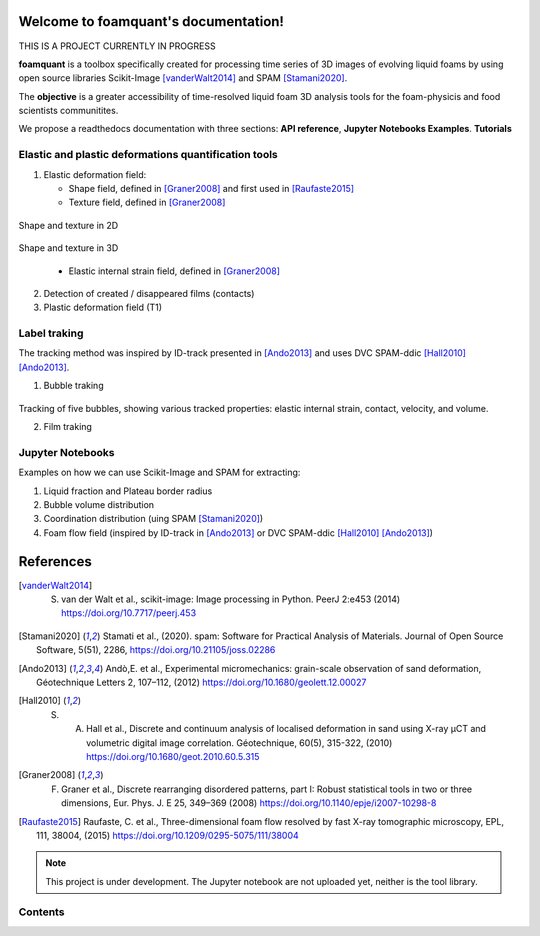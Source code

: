 Welcome to foamquant's documentation!
===================================

THIS IS A PROJECT CURRENTLY IN PROGRESS

**foamquant** is a toolbox specifically created for processing time series of 3D images of evolving liquid foams by using open source libraries Scikit-Image [vanderWalt2014]_ and SPAM [Stamani2020]_. 

The **objective** is a greater accessibility of time-resolved liquid foam 3D analysis tools for the foam-physicis and food scientists communitites.

We propose a readthedocs documentation with three sections: **API reference**, **Jupyter Notebooks Examples**.  **Tutorials**

Elastic and plastic deformations quantification tools
-----------------

1) Elastic deformation field:

   - Shape field, defined in [Graner2008]_ and first used in [Raufaste2015]_

   - Texture field, defined in [Graner2008]_ 
   
.. figure:: shape_texture_2d.PNG
   :scale: 33%
   :align: center
Shape and texture in 2D
   
.. figure:: shape_texture_3d.PNG
   :scale: 33%
   :align: center
Shape and texture in 3D

   - Elastic internal strain field, defined in [Graner2008]_ 

2) Detection of created / disappeared films (contacts)

3) Plastic deformation field (T1)

Label traking 
-----------------
The tracking method was inspired by ID-track presented in [Ando2013]_ and uses DVC SPAM-ddic [Hall2010]_ [Ando2013]_.

1) Bubble traking

.. figure:: tracking_3d.PNG

Tracking of five bubbles, showing various tracked properties: elastic internal strain, contact, velocity, and volume.

2) Film traking


Jupyter Notebooks
-----------------
Examples on how we can use Scikit-Image and SPAM for extracting:

1) Liquid fraction and Plateau border radius

2) Bubble volume distribution

3) Coordination distribution (uing SPAM [Stamani2020]_)

4) Foam flow field (inspired by ID-track in [Ando2013]_ or DVC SPAM-ddic [Hall2010]_ [Ando2013]_)


References
============
.. [vanderWalt2014] S. van der Walt et al., scikit-image: Image processing in Python. PeerJ 2:e453 (2014) https://doi.org/10.7717/peerj.453 

.. [Stamani2020] Stamati et al., (2020). spam: Software for Practical Analysis of Materials. Journal of Open Source Software, 5(51), 2286, https://doi.org/10.21105/joss.02286

.. [Ando2013] Andò,E. et al., Experimental micromechanics: grain-scale observation of sand deformation, Géotechnique Letters 2, 107–112, (2012) https://doi.org/10.1680/geolett.12.00027

.. [Hall2010] S. A. Hall et al., Discrete and continuum analysis of localised deformation in sand using X-ray μCT and volumetric digital image correlation. Géotechnique, 60(5), 315-322, (2010) https://doi.org/10.1680/geot.2010.60.5.315

.. [Graner2008] F. Graner et al., Discrete rearranging disordered patterns, part I: Robust statistical tools in two or three dimensions, Eur. Phys. J. E 25, 349–369 (2008) https://doi.org/10.1140/epje/i2007-10298-8

.. [Raufaste2015] Raufaste, C. et al., Three-dimensional foam flow resolved by fast X-ray tomographic microscopy, EPL, 111, 38004, (2015) https://doi.org/10.1209/0295-5075/111/38004




.. note::

   This project is under development. The Jupyter notebook are not uploaded yet, neither is the tool library.

Contents
--------
